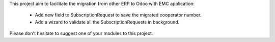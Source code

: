 This project aim to facilitate the migration from other ERP to Odoo with EMC application:

 - Add new field to SubscriptionRequest to save the migrated cooperator number.
 - Add a wizard to validate all the SubscriptionRequests in background.

Please don't hesitate to suggest one of your modules to this project.
